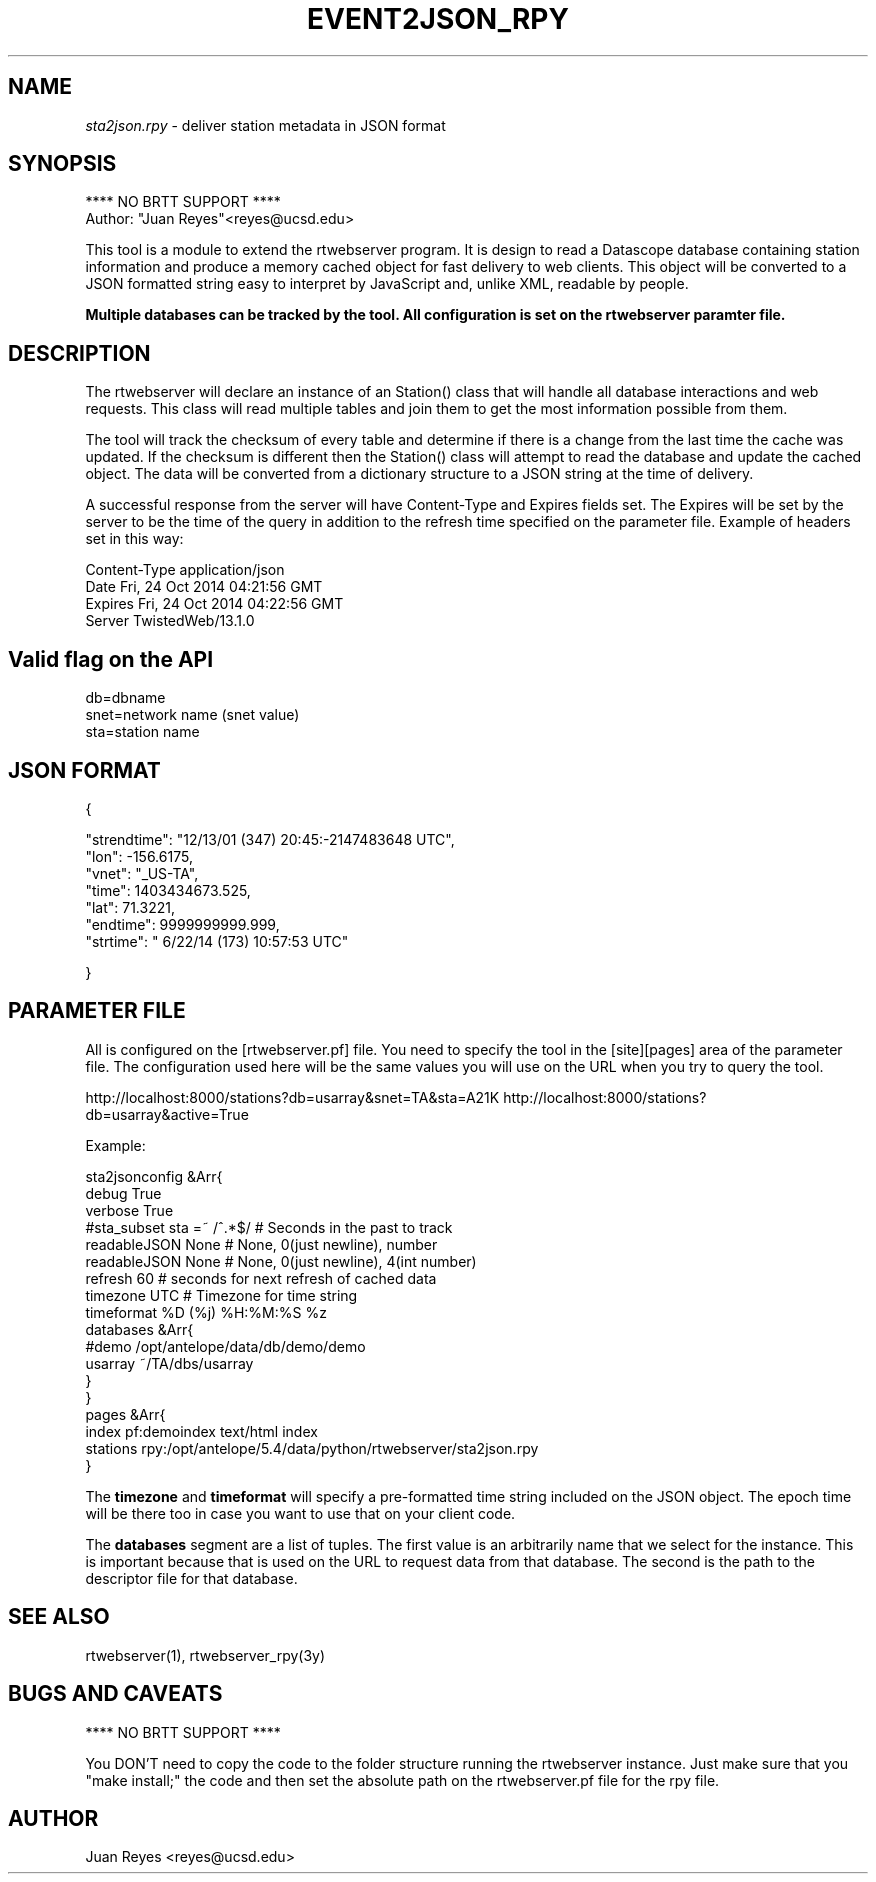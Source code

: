 .TH EVENT2JSON_RPY 3

.SH NAME
\fIsta2json.rpy\fR \- deliver station metadata in JSON format

.SH SYNOPSIS
.nf
**** NO BRTT SUPPORT ****
Author: "Juan Reyes"<reyes@ucsd.edu>
.fi
.PP
This tool is a module to extend the rtwebserver program. It is design to read a
Datascope database containing station information and produce a memory cached object for
fast delivery to web clients. This object will be converted to a JSON formatted
string easy to interpret by JavaScript and, unlike XML, readable by people.

.B Multiple databases can be tracked by the tool. All configuration is set
.B on the rtwebserver paramter file.

.SH DESCRIPTION
.LP
The rtwebserver will declare an instance of an Station() class that will handle all
database interactions and web requests. This class will read multiple tables and
join them to get the most information possible from them.
.LP
The tool will track the checksum of every table and determine if there is a
change from the last time the cache was updated. If the checksum is different
then the Station() class will attempt to read the database and update the cached
object. The data will be converted from a dictionary structure to a JSON string
at the time of delivery.
.LP
A successful response from the server will have Content-Type and Expires fields
set. The Expires will be set by the server to be the time of the query in
addition to the refresh time specified on the parameter file. Example of
headers set in this way:

.nf
Content-Type    application/json
Date    Fri, 24 Oct 2014 04:21:56 GMT
Expires Fri, 24 Oct 2014 04:22:56 GMT
Server  TwistedWeb/13.1.0
.fi



.SH Valid flag on the API
.nf
    db=dbname
    snet=network name (snet value)
    sta=station name
.fi



.SH JSON FORMAT
.nf
{

    "strendtime": "12/13/01 (347) 20:45:-2147483648 UTC",
    "lon": -156.6175,
    "vnet": "_US-TA",
    "time": 1403434673.525,
    "lat": 71.3221,
    "endtime": 9999999999.999,
    "strtime": " 6/22/14 (173) 10:57:53 UTC"

}
.fi



.SH PARAMETER FILE

.PP
All is configured on the [rtwebserver.pf] file. You  need to specify
the tool in the [site][pages] area of the parameter file. The
configuration used here will be the same values you will use on the URL when
you try to query the tool.

http://localhost:8000/stations?db=usarray&snet=TA&sta=A21K
http://localhost:8000/stations?db=usarray&active=True

Example:

.nf
   sta2jsonconfig &Arr{
        debug           True
        verbose         True
        #sta_subset      sta =~ /^.*$/    # Seconds in the past to track
        readableJSON    None               # None, 0(just newline), number
        readableJSON    None               # None, 0(just newline), 4(int number)
        refresh         60              # seconds for next refresh of cached data
        timezone        UTC             # Timezone for time string
        timeformat      %D (%j) %H:%M:%S %z
        databases &Arr{
            #demo   /opt/antelope/data/db/demo/demo
            usarray ~/TA/dbs/usarray
        }
   }
   pages &Arr{
        index        pf:demoindex     text/html     index
        stations     rpy:/opt/antelope/5.4/data/python/rtwebserver/sta2json.rpy
   } 
.fi



The \fBtimezone\fR and \fBtimeformat\fR will specify a pre-formatted time string
included on the JSON object. The epoch time will be there too in
case you want to use that on your client code.

The \fBdatabases\fR segment are a list of tuples. The first value is an
arbitrarily name that we select for the instance. This is important because
that is used on the URL to request data from that database. The second is the
path to the descriptor file for that database.

.SH "SEE ALSO"
.nf
rtwebserver(1), rtwebserver_rpy(3y)
.fi

.SH "BUGS AND CAVEATS"
**** NO BRTT SUPPORT ****

You DON'T need to copy the code to the folder structure running the rtwebserver
instance. Just make sure that you "make install;" the code and then set the
absolute path on the rtwebserver.pf file for the rpy file.


.SH AUTHOR
Juan Reyes <reyes@ucsd.edu>


